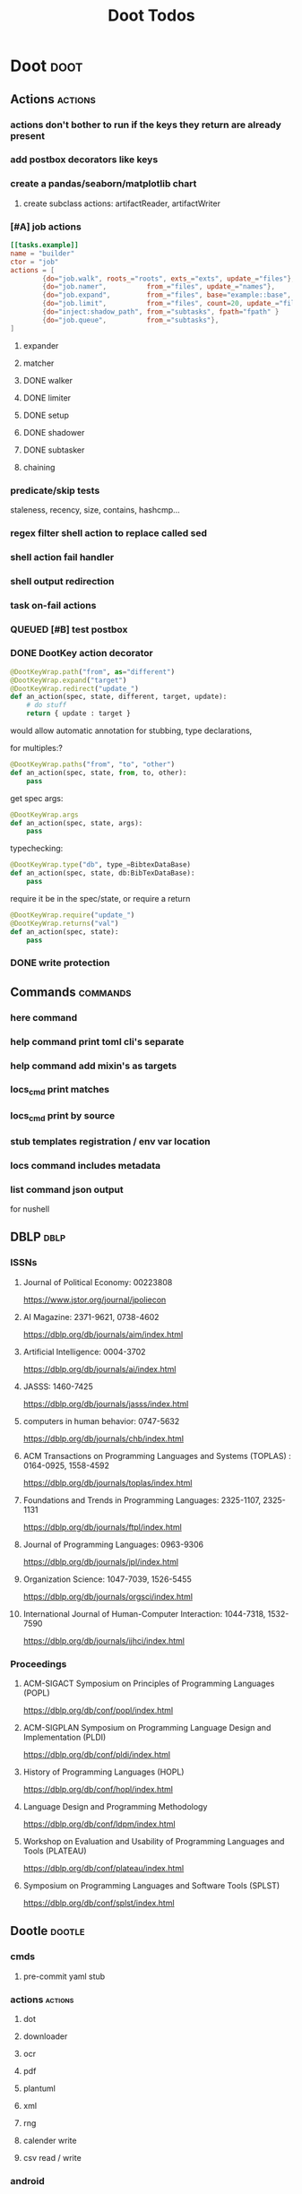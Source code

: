 #+TITLE: Doot Todos

* Doot                                           :doot:
** Actions                                      :actions:
*** actions don't bother to run if the keys they return are already present
*** add postbox decorators like keys
*** create a pandas/seaborn/matplotlib chart
***** create subclass actions: artifactReader, artifactWriter
*** [#A] job actions
#+NAME: example
#+begin_src toml :results output
[[tasks.example]]
name = "builder"
ctor = "job"
actions = [
        {do="job.walk", roots_="roots", exts_="exts", update_="files"},
        {do="job.namer",          from_="files", update_="names"},
        {do="job.expand",         from_="files", base="example::base", update_="subtasks"},
        {do="job.limit",          from_="files", count=20, update_="files"},
        {do="inject:shadow_path", from_="subtasks", fpath="fpath" }
        {do="job.queue",          from_="subtasks"},
]
#+end_src


**** expander
**** matcher
**** DONE walker
**** DONE limiter
**** DONE setup
**** DONE shadower
**** DONE subtasker
**** chaining
*** predicate/skip tests
staleness, recency, size, contains, hashcmp...
*** regex filter shell action to replace called sed
*** shell action fail handler
*** shell output redirection
*** task on-fail actions
*** QUEUED [#B] test postbox
*** DONE DootKey action decorator
#+NAME: example
#+begin_src python :results output
	@DootKeyWrap.path("from", as="different")
    @DootKeyWrap.expand("target")
    @DootKeyWrap.redirect("update_")
    def an_action(spec, state, different, target, update):
        # do stuff
        return { update : target }
#+end_src

would allow automatic annotation for stubbing,
type declarations,

for multiples:?
#+begin_src python
  @DootKeyWrap.paths("from", "to", "other")
  def an_action(spec, state, from, to, other):
      pass
#+end_src

get spec args:
#+begin_src python
  @DootKeyWrap.args
  def an_action(spec, state, args):
      pass
#+end_src

typechecking:
#+begin_src python
  @DootKeyWrap.type("db", type_=BibtexDataBase)
  def an_action(spec, state, db:BibTexDataBase):
      pass
#+end_src

require it be in the spec/state,
or require a return
#+begin_src python
  @DootKeyWrap.require("update_")
  @DootKeyWrap.returns("val")
  def an_action(spec, state):
      pass
#+end_src
*** DONE write protection
** Commands                                     :commands:
*** here command
*** help command print toml cli's separate
*** help command add mixin's as targets
*** locs_cmd print matches
*** locs_cmd print by source
*** stub templates registration / env var location
*** locs command includes metadata
*** list command json output
for nushell
** DBLP                                         :dblp:
*** ISSNs
**** Journal of Political Economy: 00223808
https://www.jstor.org/journal/jpoliecon

**** AI Magazine: 2371-9621, 0738-4602
https://dblp.org/db/journals/aim/index.html

**** Artificial Intelligence: 0004-3702
https://dblp.org/db/journals/ai/index.html

**** JASSS: 1460-7425
https://dblp.org/db/journals/jasss/index.html

**** computers in human behavior: 0747-5632
https://dblp.org/db/journals/chb/index.html

**** ACM Transactions on Programming Languages and Systems (TOPLAS) : 0164-0925, 1558-4592
https://dblp.org/db/journals/toplas/index.html

**** Foundations and Trends in Programming Languages: 2325-1107, 2325-1131
https://dblp.org/db/journals/ftpl/index.html

**** Journal of Programming Languages: 0963-9306
https://dblp.org/db/journals/jpl/index.html

**** Organization Science: 1047-7039, 1526-5455
https://dblp.org/db/journals/orgsci/index.html

**** International Journal of Human-Computer Interaction: 1044-7318, 1532-7590
https://dblp.org/db/journals/ijhci/index.html

*** Proceedings

**** ACM-SIGACT Symposium on Principles of Programming Languages (POPL)
https://dblp.org/db/conf/popl/index.html

**** ACM-SIGPLAN Symposium on Programming Language Design and Implementation (PLDI)
https://dblp.org/db/conf/pldi/index.html

**** History of Programming Languages (HOPL)
https://dblp.org/db/conf/hopl/index.html

**** Language Design and Programming Methodology
https://dblp.org/db/conf/ldpm/index.html

**** Workshop on Evaluation and Usability of Programming Languages and Tools (PLATEAU)
https://dblp.org/db/conf/plateau/index.html

**** Symposium on Programming Languages and Software Tools (SPLST)
https://dblp.org/db/conf/splst/index.html
** Dootle                                       :dootle:
*** cmds
**** pre-commit yaml stub
*** actions                                    :actions:
**** dot
**** downloader
**** ocr
**** pdf
**** plantuml
**** xml
**** rng
**** calender write
**** csv read / write
*** android
*** bibtex
**** middlewares
***** ideal stemmer
***** library location enforcer
***** field lowercaser
***** year checker
***** title split
***** output name formatting
***** ISBN formatting
***** pdf metadata application
***** Url way-backer / checker
***** &amp; -> \&
***** reporters - author/editor counts, year entries, types, entries with files
***** journal/booktitle caps normalization
***** warn on missing doi/tags/url
***** DONE bibtex metadata task
*** bookmarks
**** alchemy fns

*** epub
**** compile
**** split

*** godot
*** latex
*** python
**** DONE increment version
**** DONE pip build
**** local install
**** pipreqs
**** code line count
**** coverage
*** sphinx
**** build
**** serve
*** pelican
*** spiders
**** tests
**** locations integration
*** tags
**** clean

*** encryption
*** gradle
*** clingo

*** Twitter archive processing
*** org -> html
*** html -> epub** Experiments                 :experiment:
*** TDMQ option instead of individual task listing
*** floweaver                                  :add:
https://github.com/ricklupton/floweaver

*** DONE isbn
https://github.com/JNRowe/pyisbn
https://github.com/WhyNotHugo/python-barcode
https://github.com/TorKlingberg/isbn_hyphenate
*** railroad diagrams
https://github.com/tabatkins/railroad-diagrams
*** readthedocs
https://docs.readthedocs.io/en/stable/
*** quote images -> text
*** wayback
https://akamhy.github.io/waybackpy/
*** control
**** date tracker
*** docs
** Mixins                                       :mixins:
*** runner fail handler
*** KILL job : generate tasks from postbox entries
*** KILL task setup/cleanup dependency mixin
*** DONE job pattern matcher
** Other
*** QUEUED logging secret filter
*** refactor doot log setup to jgdv
*** make dootkey resolution order explicit
mamba goes: RCfile -> env -> cli -> api
https://mamba.readthedocs.io/en/latest/user_guide/configuration.html

*** active_when conditions
*** backup list cache
****** make jobs resumable
*** cli target lister
*** date tracker
*** [#A] doot memory guard
possibly use https://psutil.readthedocs.io/en/latest/
#+NAME: memory
#+begin_src python :results output
	def memory():
    """
    Get node total memory and memory usage
      from https://stackoverflow.com/questions/17718449/
    """
    with open('/proc/meminfo', 'r') as mem:
        ret = {}
        tmp = 0
        for i in mem:
            sline = i.split()
            if str(sline[0]) == 'MemTotal:':
                ret['total'] = int(sline[1])
            elif str(sline[0]) in ('MemFree:', 'Buffers:', 'Cached:'):
                tmp += int(sline[1])
        ret['free'] = tmp
        ret['used'] = int(ret['total']) - int(ret['free'])
    return ret
#+end_src


*** read/write as implicit dependencies
*** task name params
so "a.group::task.{arg=val}"?
*** same task different args
*** staleness / date checking
*** Task Runners Feature Comparison
push / pull
declarative, imperative

**** Ansible
https://en.wikipedia.org/wiki/Ansible_(software)
https://access.redhat.com/documentation/en-us/red_hat_ansible_automation_platform/2.4

:pros:

:END:
:cons:

:END:
**** Ant
https://ant.apache.org/manual/index.html

:concepts:
:END:

:pros:
- stdlib
:END:
:cons:
- java
- xml
:END:
**** Cargo
https://doc.rust-lang.org/cargo/

:pros:

:END:
:cons:

:END:
**** CMake
https://cmake.org/documentation/

:pros:

:END:
:cons:

:END:
**** Collective Knowledge
https://cknowledge.io/docs/

:pros:

:END:
:cons:

:END:
**** Common Workflow Language
https://www.commonwl.org/
https://www.commonwl.org/user_guide/

:pros:

:END:
:cons:
- yaml
:END:

#+begin_src cwl
cwlVersion: v1.0
class: CommandLineTool
baseCommand: echo
stdout: output.txt
inputs:
  message:
    type: string
    inputBinding:
      position: 1
outputs:
  output:
    type: stdout

#+end_src

**** Doit
https://pydoit.org/contents.html

:pros:
- just python
:END:
:cons:
- relies on raw dicts

:END:

#+begin_src python
  def task_do_something():
      # Setup code here

      # Task Spec:
      return {
          'actions'  : [...],
          'file_dep' : [...],
          'targets'  : [...],
          }
#+end_src

**** Gradle
https://gradle.org/

:concepts:
- settings script
- build script
- project
- subproject
- actionable tasks
- lifecycle tasks
- plugins
- artifact
- capability
- component
- configuration
:END:


:pros:
- plugins
- daemon
:END:
:cons:
- groovy
- gradlew
- unclear syntax
- documentation
- constrained to jvm projects
:END:
**** Grunt
https://gruntjs.com/

:concepts:
- package.json
- gruntfile
- alias tasks
- multi tasks
- basic tasks
- custom tasks
:END:


:pros:
- plugins
:END:
:cons:
- javascript
:END:

#+begin_src javascript
 module.exports = function(grunt) {

  // Project configuration.
  grunt.initConfig({
    pkg: grunt.file.readJSON('package.json'),
    uglify: {
      options: {
        banner: '/*! <%= pkg.name %> <%= grunt.template.today("yyyy-mm-dd") %> */\n'
      },
      build: {
        src: 'src/<%= pkg.name %>.js',
        dest: 'build/<%= pkg.name %>.min.js'
      }
    }
  });

  // Load the plugin that provides the "uglify" task.
  grunt.loadNpmTasks('grunt-contrib-uglify');

  // Default task(s).
  grunt.registerTask('default', ['uglify']);

};
#+end_src

**** Gulp
https://gulpjs.com/

:concepts:
- gulpfile
- tasks : async functions
- public tasks
- private tasks
:END:


:pros:
- combinator based
:END:
:cons :
- javascript
:END:

#+begin_src javascript
function defaultTask(cb){
    // do stuff
    cb();
}

exports.default = defaulTask
#+end_src

**** Scrapy
https://scrapy.org/

:concepts:
- spiders
- middleware
- pipeline
- runner
- contracts
:END:

:dataflow:
1) The Engine gets the initial Requests to crawl from the Spider.
2) The Engine schedules the Requests in the Scheduler and asks for the next Requests to crawl.
3) The Scheduler returns the next Requests to the Engine.
4) process_request through downloader middlewares,
5) download.
6) process_response through downloader middlewares.
7) process_spider_input through spider middlewares.
8) process_spider_output of new Requests and scraped items.
9) The Engine sends processed items to Item Pipelines, and send processed Requests to the Scheduler and asks for possible next Requests to crawl.
10) The process repeats (from step 3) until there are no more requests from the Scheduler.
:END:


:pros:
- non-blocking,
- modular
:END:
:cons:
- overrules logging
:END:


**** Twisted
**** Jenkins
https://www.jenkins.io/doc/
https://www.jenkins.io/doc/book/pipeline/syntax/

:concepts:
- jenkinsfile
- pipelines
- sections
- directives
- steps
- agents
:END:


:pros:
- can be declarative or scripted
:END:
:cons:
- groovy
:END:

#+begin_src jenkins
pipeline {
    agent any
    options {
        // Timeout counter starts AFTER agent is allocated
        timeout(time: 1, unit: 'SECONDS')
    }
    stages {
        stage('Example') {
            steps {
                echo 'Hello World'
            }
        }
    }
}

#+end_src
**** kubernetes
https://kubernetes.io/docs/home/

:concepts:

:END:

**** OPA
https://www.openpolicyagent.org/

:concepts:
- permissions
- agents
- roles
- policy
- rules
:END:

:pros:

:END:
:cons:
- rego
:END:


**** Luigi
https://luigi.readthedocs.io/en/stable/design_and_limitations.html

:concepts:
Target         - has .exists(), possible .open
Task           - .run(), .output(), .requires()
Parameter      -
Events         -
Event Handlers -
:END:
:pros:
- Straightforward command-line integration.
- As little boilerplate as possible.
- Focus on job scheduling and dependency resolution.
- A file system abstraction where code doesn’t have to care about where files are located.
- Atomic file system operations through this abstraction. If a task crashes it won’t lead to a broken state.
- The dependencies are decentralized. No big config file in XML.
- A web server that renders the dependency graph and does locking, etc for free.
- Trivial to extend with new file systems, file formats, and job types.
- Date algebra included.
- Lots of unit tests of the most basic stuff.
:END:
:cons:
- Its focus is on batch processing so it’s probably less useful for near real-time pipelines or continuously running processes.
- The assumption is that each task is a sizable chunk of work. While you can probably schedule a few thousand jobs, it’s not meant to scale beyond tens of thousands.
- Luigi does not support distribution of execution. When you have workers running thousands of jobs daily, this starts to matter, because the worker nodes get overloaded. There are some ways to mitigate this (trigger from many nodes, use resources), but none of them are ideal.
- Luigi does not come with built-in triggering, and you still need to rely on something like crontab to trigger workflows periodically.
:END:

#+begin_src python
  import luigi

  class MyTask(luigi.Task):
      param = luigi.Parameter(default=42)

      def requires(self) -> Task|list[Task]:
          return SomeOtherTask(self.param)

      def run(self):
          with self.output().open('w'):
              ...

      def output(self):
          return luigi.LocalTarget("/temp/foo/bar-%s.txt" % self.param)


@luigi.Task.event_handler(luidi.Event.SUCCESS)
def celebrate_success(task):
    ...
#+end_src


**** Make
https://www.gnu.org/software/make/manual/make.html

:pros:
- rule based
:END:
:cons:
- esoteric
- relies on whitespace
- complex var expansion
:END:

#+begin_src make
objects = main.o kbd.o command.o display.o \
          insert.o search.o files.o utils.o

edit : $(objects)
        cc -o edit $(objects)
main.o : main.c defs.h
        cc -c main.c
kbd.o : kbd.c defs.h command.h
        cc -c kbd.c
command.o : command.c defs.h command.h
        cc -c command.c
display.o : display.c defs.h buffer.h
        cc -c display.c
insert.o : insert.c defs.h buffer.h
        cc -c insert.c
search.o : search.c defs.h buffer.h
        cc -c search.c
files.o : files.c defs.h buffer.h command.h
        cc -c files.c
utils.o : utils.c defs.h
        cc -c utils.c
clean :
        rm edit $(objects)
#+end_src


**** Maven
https://maven.apache.org/

:pros:

:END:
:cons:

:END:
**** Meson
https://en.wikipedia.org/wiki/Meson_(software)
https://mesonbuild.com/

:pros:

:END:
:cons:

:END:
**** Nix
https://nixos.org/learn

:concepts:
- creates and composes file derivations
:END:


:pros:
:END:
:cons:

:END:
**** Rake
https://docs.seattlerb.org/rake/

:pros:

:END:
:cons:

:END:
**** Scons
https://scons.org/documentation.html
https://scons-cookbook.readthedocs.io/en/latest/

:pros:
- python
- order independent
:END:
:cons:
- documentation
- not explicit
:END:
**** SnakeMake
https://snakemake.readthedocs.io/en/stable/

:concepts:

:END:

:pros:
- reproducible
- linter
- modular
- auto install of dependencies
- tool wrappers
- cluster execution
- tabular config
- reports
- generates unit tests
- handover to other task runners
:END:
:cons:
- dsl, uncertain where python ends and snakemake begins
- top down
:END:

#+begin_src snakemake
rule bwa_map:
    input:
        "data/genome.fa",
        "data/samples/A.fastq"
    output:
        "mapped_reads/A.bam"
    shell:
        "bwa mem {input} | samtools view -Sb - > {output}"

#+end_src

**** Toil
https://toil.ucsc-cgl.org/
https://github.com/DataBiosphere/toil

:concepts:
- leader : decides jobs by traversing job graph
- job store : handles files shared between components, maintains state
- worker : temporary processes, can run on to successors
- batch system : schedules jobs
- node provisioner : creates worker nodes
- stats and logger :

- jobs : atomic unit of work
- workflow : extends job
- jobDescription : metadata
:END:


:pros:
- uses cwl, wdl, python
:END:
:cons:

:END:

#+begin_src python
from toil.common import Toil
from toil.job import Job


def helloWorld(message, memory="1G", cores=1, disk="1G"):
    return f"Hello, world!, here's a message: {message}"


if __name__ == "__main__":
    parser = Job.Runner.getDefaultArgumentParser()
    options = parser.parse_args()
    options.clean = "always"
    with Toil(options) as toil:
        output = toil.start(Job.wrapFn(helloWorld, "You did it!"))
    print(output)

#+end_src

**** WDL
https://docs.openwdl.org/en/latest/
https://github.com/openwdl/wdl
https://openwdl.org/getting-started/
https://github.com/openwdl/wdl/blob/wdl-1.1/SPEC.md

:concepts:
- workflow
- task
- call
- command
- output
:END:

:pros:

:END:
:cons:

:END:

#+begin_src wdl
workflow write_simple_file {
  call write_file
}
task write_file {
  String message
  command { echo ${message} > wdl-helloworld-output.txt }
  output { File test = "wdl-helloworld-output.txt" }
}
#+end_src
*** tracker.contains : artifact checks
*** tracker handling of adding unambiguous group-less task names
*** tracker writing/reading
*** update task spec version
#+begin_src toml :results output
[[tasks.group]]
name = "blah"
# Old:
version = "0.1"
# New:
version = {"task": "0.1", "doot": ">0.5.1", "dootle" : "<0.2.1" ... }
# and check the version on build
# similarly:
depends_on = ["another::task, 0.2.1","and::another, >0.1"]
#+end_src

*** use cli param constraints in cli parsing
*** policies
**** breaker
**** bulkhead
**** retry
**** timeout
**** cache
**** fallback
**** cleanup
**** debug
**** pretend
**** accept
*** queue cleanup task
*** symlink nonlocal task files into .tasks
*** queue tasks without groups when no ambiguity
*** ensure idempotency of tracker add_task/queue_task
*** using action annotations to modify tracker network dependencies
*** pre-run, print task plan from built network
*** cli args
currently doot/control/base_tracker.py : 243
uses match spec.source
*** boltons.priorityQueue subclass
override 'add' to call get_priority on the *task* before calling super().add
*** move task spec instantiation logic to TaskSpecFactory
*** DONE extract logctx,logcolour,logconfig to new package
added to jgdv
*** DONE fix doot.toml stubbing when pyproject.toml exists
*** DONE pre-commit print colour disabler
*** DONE refactor sname
** Corana
*** archiving
*** binary
*** json
*** metadata
*** spiders
*** swda
*** xml
*** docs
** QUEUED readthedocs


* Links

